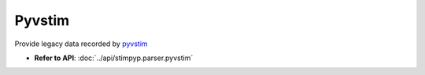 Pyvstim
============

Provide legacy data recorded by `pyvstim <https://bitbucket.org/activision/pyvstim/src/master/>`_

- **Refer to API**: :doc:`../api/stimpyp.parser.pyvstim`